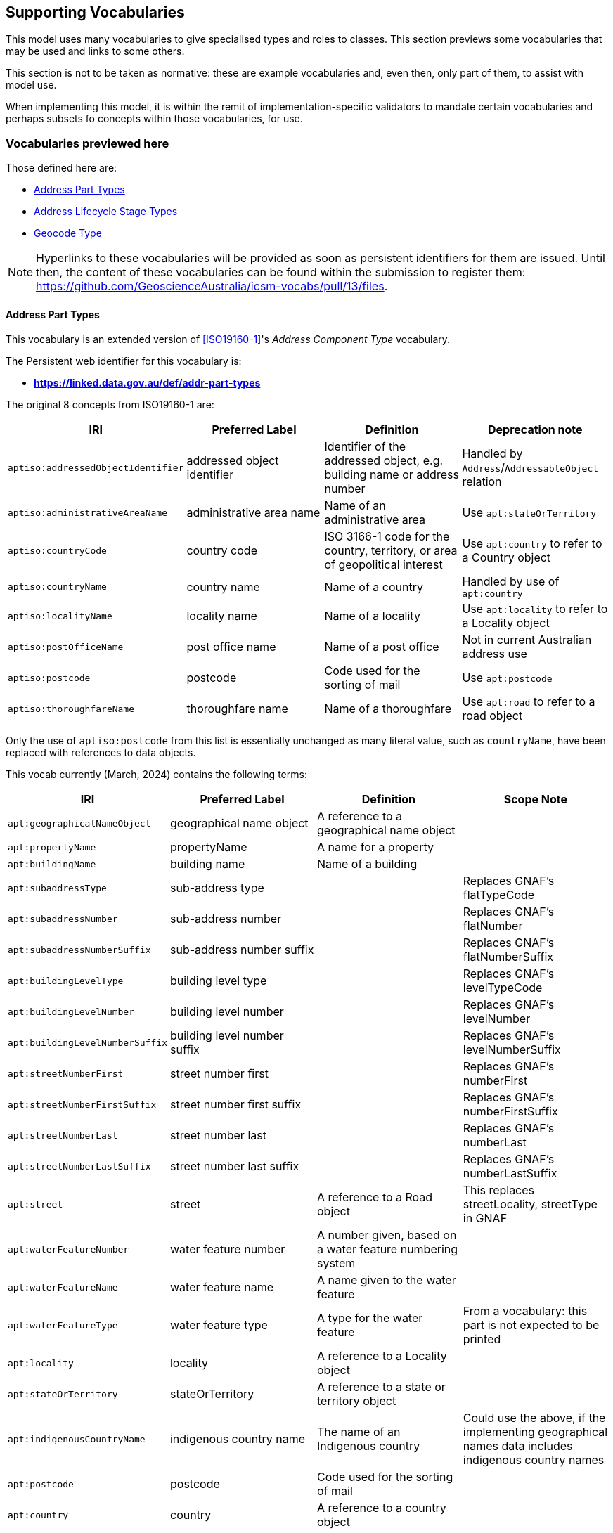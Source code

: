 == Supporting Vocabularies

This model uses many vocabularies to give specialised types and roles to classes. This section previews some vocabularies that may be used and links to some others.

This section is not to be taken as normative: these are example vocabularies and, even then, only part of them, to assist with model use.

When implementing this model, it is within the remit of implementation-specific validators to mandate certain vocabularies and perhaps subsets fo concepts within those vocabularies, for use.

=== Vocabularies previewed here

Those defined here are:

* <<Address Part Types>>
* <<Address Lifecycle Stage Types>>
* <<Geocode Type>>

NOTE: Hyperlinks to these vocabularies will be provided as soon as persistent identifiers for them are issued. Until then, the content of these vocabularies can be found within the submission to register them: https://github.com/GeoscienceAustralia/icsm-vocabs/pull/13/files.

==== Address Part Types

This vocabulary is an extended version of <<ISO19160-1>>'s _Address Component Type_ vocabulary.

The Persistent web identifier for this vocabulary is:

* *https://linked.data.gov.au/def/addr-part-types*

The original 8 concepts from ISO19160-1 are:

|===
| IRI | Preferred Label | Definition | Deprecation note

| `aptiso:addressedObjectIdentifier` | addressed object identifier | Identifier of the addressed object, e.g. building name or address number | Handled by `Address`/`AddressableObject` relation
| `aptiso:administrativeAreaName` | administrative area name | Name of an administrative area | Use `apt:stateOrTerritory`
| `aptiso:countryCode` | country code | ISO 3166-1 code for the country, territory, or area of geopolitical interest | Use `apt:country` to refer to a Country object
| `aptiso:countryName` | country name | Name of a country | Handled by use of `apt:country`
| `aptiso:localityName` | locality name | Name of a locality | Use `apt:locality` to refer to a Locality object
| `aptiso:postOfficeName` | post office name | Name of a post office | Not in current Australian address use
| `aptiso:postcode` | postcode | Code used for the sorting of mail | Use `apt:postcode`
| `aptiso:thoroughfareName` | thoroughfare name | Name of a thoroughfare | Use `apt:road` to refer to a road object
|===

Only the use of `aptiso:postcode` from this list is essentially unchanged as many literal value, such as `countryName`, have been replaced with references to data objects.

This vocab currently (March, 2024) contains the following terms:

|===
| IRI | Preferred Label | Definition | Scope Note

| `apt:geographicalNameObject` | geographical name object | A reference to a geographical name object |
| `apt:propertyName` | propertyName | A name for a property |
| `apt:buildingName` | building name | Name of a building |
| `apt:subaddressType` | sub-address type |  | Replaces GNAF's flatTypeCode
| `apt:subaddressNumber` | sub-address number |  | Replaces GNAF's flatNumber
| `apt:subaddressNumberSuffix` | sub-address number suffix |  | Replaces GNAF's flatNumberSuffix
| `apt:buildingLevelType` | building level type |  | Replaces GNAF's levelTypeCode
| `apt:buildingLevelNumber` | building level number |  | Replaces GNAF's levelNumber
| `apt:buildingLevelNumberSuffix` | building level number suffix |  | Replaces GNAF's levelNumberSuffix
| `apt:streetNumberFirst` | street number first |  | Replaces GNAF's numberFirst
| `apt:streetNumberFirstSuffix` | street number first suffix |  | Replaces GNAF's numberFirstSuffix
| `apt:streetNumberLast` | street number last |  | Replaces GNAF's numberLast
| `apt:streetNumberLastSuffix` | street number last suffix |  | Replaces GNAF's numberLastSuffix
| `apt:street` | street | A reference to a Road object | This replaces streetLocality, streetType in GNAF
| `apt:waterFeatureNumber` | water feature number | A number given, based on a water feature numbering system |
| `apt:waterFeatureName` | water feature name | A name given to the water feature |
| `apt:waterFeatureType` | water feature type | A type for the water feature | From a vocabulary: this part is not expected to be printed
| `apt:locality` | locality | A reference to a Locality object |
| `apt:stateOrTerritory` | stateOrTerritory | A reference to a state or territory object |
| `apt:indigenousCountryName` | indigenous country name | The name of an Indigenous country | Could use the above, if the implementing geographical names data includes indigenous country names
|`apt:postcode` | postcode | Code used for the sorting of mail |
| `apt:country` | country | A reference to a country object |
|===

==== Address Lifecycle Stage Types

This vocabulary is currently as per <<ISO19160-1>>'s `AddressLifecycleStage` vocabulary, however it is expected that this vocabulary will be extended early in its use in Australia/NZ as it is know that jurisdictions within ANZ use other statuses

The Persistent web identifier for this vocabulary is:

* *https://linked.data.gov.au/def/addr-lifeycle-stage-types*

[cols="1,1,2"]
|===
| IRI | Preferred Label | Definition

| `als:current` | current | The address is recognised by the authoritative jurisdiction and is in use
| `als:reserved` | reserved | The address is recognised by the authoritative jurisdiction but is not yet in use
| `als:retired` | retired | The address was recognised by the authoritative jurisdiction but is no longer in use
| `als:proposed` | proposed | The address has been suggested for use but not yet accepted
| `als:rejected` | rejected | The address has been ruled not for use
| `als:unknown` | unknown | The stage of this Address' life is unknown therefore it is assumes as a form of unofficial
|===

==== Geocode Type

This vocabulary was derived from the geocode types given as reference values in the <<GNAF>>.

This is only a partial rendering of the vocabulary - a static list of the top concepts as they were in June, 2023 - provided to give an indicate of values, not to be an exhaustive list of values.

The Persistent web identifier for this vocabulary is:

* *https://linked.data.gov.au/def/geocode-types*

|===
| IRI | Preferred Label | Definition

| `gt:building-access-point` | Building Access Point | Point of access to the building
| `gt:building-centroid` | Building Centroid | Point as centre of building and lying within its bounds (e.g. for u-shaped building)
| `gt:centreline-dropped-frontage` | Centreline Dropped Frontage | A point on the road centre-line opposite the centre of the road frontage of an address site
| `gt:driveway-frontage` | Driveway Frontage | Centre of driveway on address site frontage
| `gt:emergency-access` | Emergency Access | Specific building or address site access point for emergency services
| `gt:emergency-access-secondary` | Emergency Access Secondary | Specific building or address site secondary access point for emergency services
| `gt:front-door-access` | Front Door Access | Front door of building
| `gt:frontage-centre` | Frontage Centre | Point on the centre of the address site frontage
| `gt:frontage-centre-setback` | Frontage Centre Setback | A point set back from the centre of the road frontage within an address site
| `gt:letterbox` | Letterbox | Place where mail is deposited
| `gt:property-access-point` | Property Access Point | Access point (centre of) at the road frontage of the address site
| `gt:property-access-point-setback` | Property Access Point Setback | Centre of driveway on address site frontage
| `gt:property-centroid` | Property Centroid | Point of centre of parcels making up an address site and lying within its boundaries (e.g. for l-shaped address site)
| `gt:service-connection-point` | Service Connection Point | The utility connection point (e.g. box, or underground chamber)
| `gt:service-meter` | Service Meter | The utility meter (e.g. box, or underground chamber)
| `gt:unit-centroid` | Unit Centroid | Point at centre of unit and lying within its bounds (e.g. for u-shaped unit)
|===

=== Links to other vocabularies

Multiple vocabularies derived from existing standards' codelists and databases' lookup table have been created for use with this model and proposed for adoption in vocabulary form to the Intergovernmental Committee on Surveying & Mapping (ICSM). Thos vocabularies, such as _Address Status Type_, _Level Types_ etc. can be seen online at:

* https://gsq-prez.dev.kurrawong.ai/v#qsi-vocabs[QSI's development vocab server]

See all the vocabularies with Theme: Geocoded Addressing